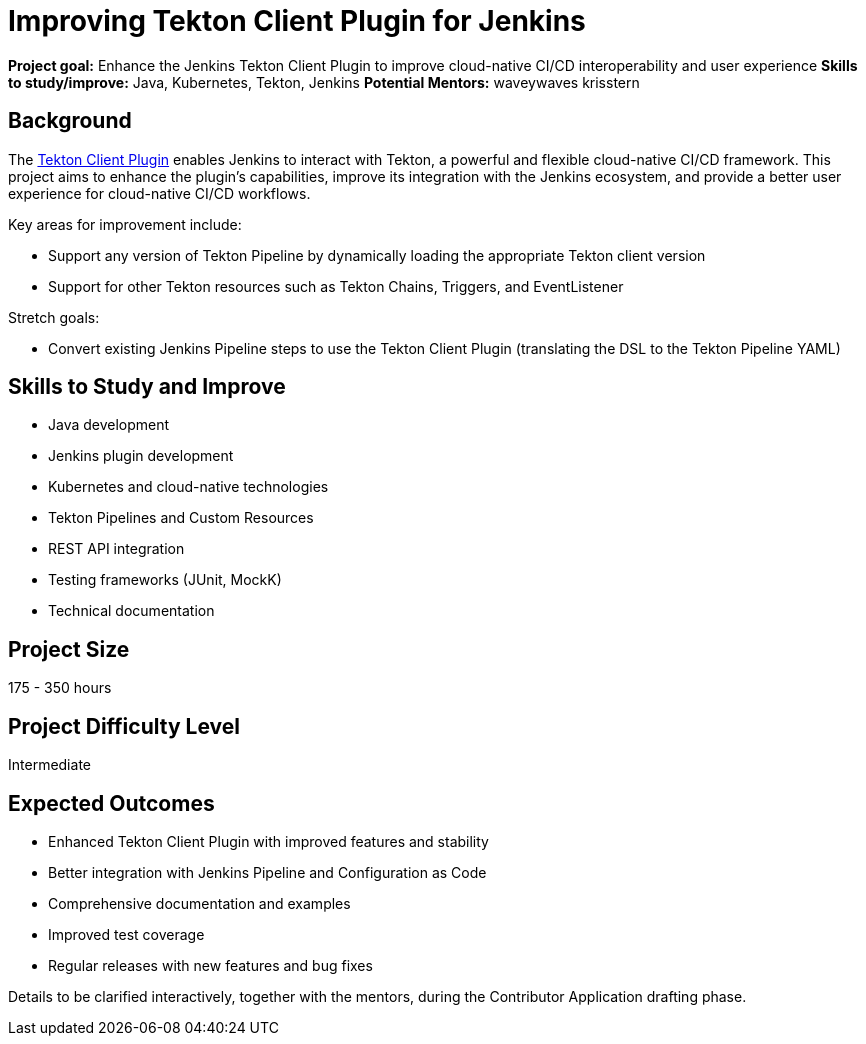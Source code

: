 = Improving Tekton Client Plugin for Jenkins

*Project goal:* Enhance the Jenkins Tekton Client Plugin to improve cloud-native CI/CD interoperability and user experience
*Skills to study/improve:* Java, Kubernetes, Tekton, Jenkins
*Potential Mentors:* 
waveywaves
krisstern

== Background

The https://plugins.jenkins.io/tekton-client/[Tekton Client Plugin] enables Jenkins to interact with Tekton, a powerful and flexible cloud-native CI/CD framework.
This project aims to enhance the plugin's capabilities, improve its integration with the Jenkins ecosystem, and provide a better user experience for cloud-native CI/CD workflows.

Key areas for improvement include:

- Support any version of Tekton Pipeline by dynamically loading the appropriate Tekton client version
- Support for other Tekton resources such as Tekton Chains, Triggers, and EventListener

Stretch goals:

- Convert existing Jenkins Pipeline steps to use the Tekton Client Plugin (translating the DSL to the Tekton Pipeline YAML)

== Skills to Study and Improve

* Java development
* Jenkins plugin development
* Kubernetes and cloud-native technologies
* Tekton Pipelines and Custom Resources
* REST API integration
* Testing frameworks (JUnit, MockK)
* Technical documentation

== Project Size
175 - 350 hours

== Project Difficulty Level
Intermediate

== Expected Outcomes

* Enhanced Tekton Client Plugin with improved features and stability
* Better integration with Jenkins Pipeline and Configuration as Code
* Comprehensive documentation and examples
* Improved test coverage
* Regular releases with new features and bug fixes

Details to be clarified interactively, together with the mentors, during the Contributor Application drafting phase.